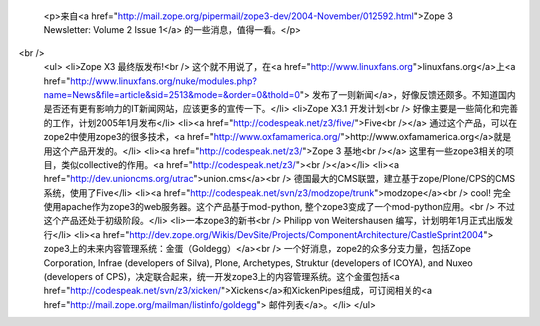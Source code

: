 
 <p>来自<a href="http://mail.zope.org/pipermail/zope3-dev/2004-November/012592.html">Zope 3
 Newsletter: Volume 2 Issue 1</a> 的一些消息，值得一看。</p>
<br />
 <ul>
 <li>Zope X3 最终版发布!<br />
 这个就不用说了，在<a href="http://www.linuxfans.org">linuxfans.org</a>上<a href="http://www.linuxfans.org/nuke/modules.php?name=News&file=article&sid=2513&mode=&order=0&thold=0">
 发布了一则新闻</a>，好像反馈还颇多。不知道国内是否还有更有影响力的IT新闻网站，应该更多的宣传一下。</li>
 <li>Zope X3.1 开发计划<br />
 好像主要是一些简化和完善的工作，计划2005年1月发布</li>
 <li><a href="http://codespeak.net/z3/five/">Five<br /></a>
 通过这个产品，可以在zope2中使用zope3的很多技术，<a href="http://www.oxfamamerica.org/">http://www.oxfamamerica.org</a>就是用这个产品开发的。</li>
 <li><a href="http://codespeak.net/z3/">Zope 3 基地<br /></a>
 这里有一些zope3相关的项目，类似collective的作用。<a href="http://codespeak.net/z3/"><br /></a></li>
 <li><a href="http://dev.unioncms.org/utrac">union.cms</a><br />
 德国最大的CMS联盟，建立基于zope/Plone/CPS的CMS系统，使用了Five</li>
 <li><a href="http://codespeak.net/svn/z3/modzope/trunk">modzope</a><br />
 cool! 完全使用apache作为zope3的web服务器。这个产品基于mod-python,
 整个zope3变成了一个mod-python应用。<br />
 不过这个产品还处于初级阶段。</li>
 <li>一本zope3的新书<br />
 Philipp von Weitershausen 编写，计划明年1月正式出版发行</li>
 <li><a href="http://dev.zope.org/Wikis/DevSite/Projects/ComponentArchitecture/CastleSprint2004">
 zope3上的未来内容管理系统：金蛋（Goldegg）</a><br />
 一个好消息，zope2的众多分支力量，包括Zope Corporation, Infrae (developers of Silva), Plone,
 Archetypes, Struktur (developers of ICOYA), and Nuxeo (developers of
 CPS)，决定联合起来，统一开发zope3上的内容管理系统。这个金蛋包括<a href="http://codespeak.net/svn/z3/xicken/">Xickens</a>和XickenPipes组成，可订阅相关的<a href="http://mail.zope.org/mailman/listinfo/goldegg">
 邮件列表</a>。</li>
 </ul>

